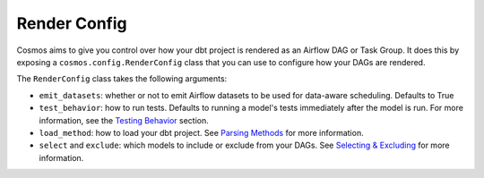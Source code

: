 Render Config
================


Cosmos aims to give you control over how your dbt project is rendered as an Airflow DAG or Task Group.
It does this by exposing a ``cosmos.config.RenderConfig`` class that you can use to configure how your DAGs are rendered.

The ``RenderConfig`` class takes the following arguments:

- ``emit_datasets``: whether or not to emit Airflow datasets to be used for data-aware scheduling. Defaults to True
- ``test_behavior``: how to run tests. Defaults to running a model's tests immediately after the model is run. For more information, see the `Testing Behavior <testing-behavior.html>`_ section.
- ``load_method``: how to load your dbt project. See `Parsing Methods <parsing-methods.html>`_ for more information.
- ``select`` and ``exclude``: which models to include or exclude from your DAGs. See `Selecting & Excluding <selecting-excluding.html>`_ for more information.
